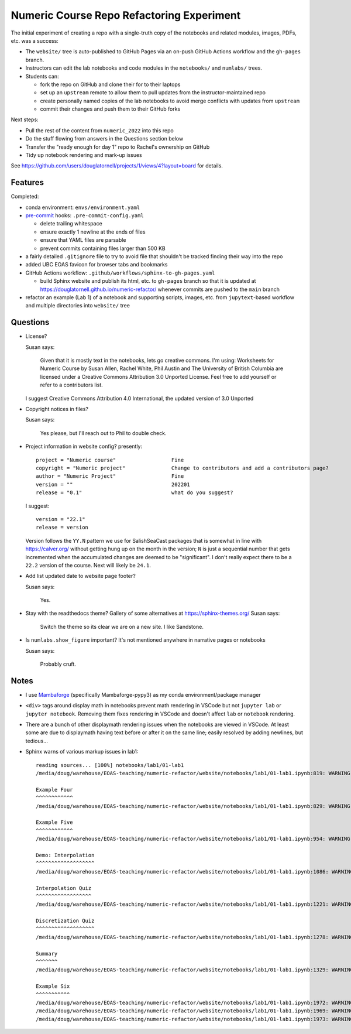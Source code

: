 Numeric Course Repo Refactoring Experiment
==========================================

The initial experiment of creating a repo with a single-truth copy of the notebooks
and related modules,
images,
PDFs,
etc. was a success:

* The ``website/`` tree is auto-published to GitHub Pages via an on-push GitHub Actions workflow
  and the ``gh-pages`` branch.

* Instructors can edit the lab notebooks and code modules in the ``notebooks/``
  and ``numlabs/`` trees.

* Students can:

  * fork the repo on GitHub and clone their for to their laptops
  * set up an ``upstream`` remote to allow them to pull updates from the instructor-maintained repo
  * create personally named copies of the lab notebooks to avoid merge conflicts with updates from ``upstream``
  * commit their changes and push them to their GitHub forks

Next steps:

* Pull the rest of the content from ``numeric_2022`` into this repo

* Do the stuff flowing from answers in the Questions section below

* Transfer the "ready enough for day 1" repo to Rachel's ownership on GitHub

* Tidy up notebook rendering and mark-up issues

See https://github.com/users/douglatornell/projects/1/views/4?layout=board for details.


Features
--------

Completed:

* conda environment: ``envs/environment.yaml``

* `pre-commit`_ hooks: ``.pre-commit-config.yaml``

  * delete trailing whitespace
  * ensure exactly 1 newline at the ends of files
  * ensure that YAML files are parsable
  * prevent commits containing files larger than 500 KB

  .. _pre-commit: https://pre-commit.com/

* a fairly detailed ``.gitignore`` file to try to avoid file that shouldn't be tracked
  finding their way into the repo

* added UBC EOAS favicon for browser tabs and bookmarks

* GitHub Actions workflow: ``.github/workflows/sphinx-to-gh-pages.yaml``

  * build Sphinx website
    and publish its html, etc. to ``gh-pages`` branch so that it is updated at
    https://douglatornell.github.io/numeric-refactor/
    whenever commits are pushed to the ``main`` branch

* refactor an example
  (Lab 1)
  of a notebook and supporting scripts,
  images,
  etc. from ``jupytext``-based workflow and multiple directories into ``website/`` tree


Questions
---------

* License?

  Susan says:

      Given that it is mostly text in the notebooks, lets go creative commons.
      I'm using: Worksheets for Numeric Course by Susan Allen, Rachel White, Phil Austin
      and The University of British Columbia are licensed under a
      Creative Commons Attribution 3.0 Unported License.
      Feel free to add yourself or refer to a contributors list.

  I suggest Creative Commons Attribution 4.0 International, the updated version of 3.0 Unported

* Copyright notices in files?

  Susan says:

      Yes please, but I'll reach out to Phil to double check.

* Project information in website config? presently:

  ::

    project = "Numeric course"                  Fine
    copyright = "Numeric project"               Change to contributors and add a contributors page?
    author = "Numeric Project"                  Fine
    version = ""                                202201
    release = "0.1"                             what do you suggest?

  I suggest:

  ::

    version = "22.1"
    release = version

  Version follows the ``YY.N`` pattern we use for SalishSeaCast packages that is
  somewhat in line with https://calver.org/ without getting hung up on the month
  in the version;
  ``N`` is just a sequential number that gets incremented when the accumulated changes
  are deemed to be "significant".
  I don't really expect there to be a ``22.2`` version of the course.
  Next will likely be ``24.1``.


* Add list updated date to website page footer?

  Susan says:

      Yes.

* Stay with the readthedocs theme? Gallery of some alternatives at https://sphinx-themes.org/
  Susan says:

    Switch the theme so its clear we are on a new site.  I like Sandstone.

* Is ``numlabs.show_figure`` important? It's not mentioned anywhere in narrative pages or notebooks

  Susan says:

    Probably cruft.


Notes
-----

* I use `Mambaforge`_
  (specifically Mambaforge-pypy3)
  as my conda environment/package manager

.. _Mambaforge: https://github.com/conda-forge/miniforge#mambaforge

* ``<div>`` tags around display math in notebooks prevent math rendering in VSCode but not
  ``jupyter lab`` or ``jupyter notebook``.
  Removing them fixes rendering in VSCode and doesn't affect ``lab`` or ``notebook`` rendering.

* There are a bunch of other displaymath rendering issues when the notebooks are viewed in VSCode.
  At least some are due to displaymath having text before or after it on the same line;
  easily resolved by adding newlines,
  but tedious...

* Sphinx warns of various markup issues in lab1:

  ::

    reading sources... [100%] notebooks/lab1/01-lab1
    /media/doug/warehouse/EOAS-teaching/numeric-refactor/website/notebooks/lab1/01-lab1.ipynb:819: WARNING: Title level inconsistent:

    Example Four
    ^^^^^^^^^^^^
    /media/doug/warehouse/EOAS-teaching/numeric-refactor/website/notebooks/lab1/01-lab1.ipynb:829: WARNING: Title level inconsistent:

    Example Five
    ^^^^^^^^^^^^
    /media/doug/warehouse/EOAS-teaching/numeric-refactor/website/notebooks/lab1/01-lab1.ipynb:954: WARNING: Title level inconsistent:

    Demo: Interpolation
    ^^^^^^^^^^^^^^^^^^^
    /media/doug/warehouse/EOAS-teaching/numeric-refactor/website/notebooks/lab1/01-lab1.ipynb:1086: WARNING: Title level inconsistent:

    Interpolation Quiz
    ^^^^^^^^^^^^^^^^^^
    /media/doug/warehouse/EOAS-teaching/numeric-refactor/website/notebooks/lab1/01-lab1.ipynb:1221: WARNING: Title level inconsistent:

    Discretization Quiz
    ^^^^^^^^^^^^^^^^^^^
    /media/doug/warehouse/EOAS-teaching/numeric-refactor/website/notebooks/lab1/01-lab1.ipynb:1278: WARNING: Title level inconsistent:

    Summary
    ^^^^^^^
    /media/doug/warehouse/EOAS-teaching/numeric-refactor/website/notebooks/lab1/01-lab1.ipynb:1329: WARNING: Title level inconsistent:

    Example Six
    ^^^^^^^^^^^
    /media/doug/warehouse/EOAS-teaching/numeric-refactor/website/notebooks/lab1/01-lab1.ipynb:1972: WARNING: Unexpected indentation.
    /media/doug/warehouse/EOAS-teaching/numeric-refactor/website/notebooks/lab1/01-lab1.ipynb:1969: WARNING: Inline interpreted text or phrase reference start-string without end-string.
    /media/doug/warehouse/EOAS-teaching/numeric-refactor/website/notebooks/lab1/01-lab1.ipynb:1973: WARNING: Block quote ends without a blank line; unexpected unindent.

